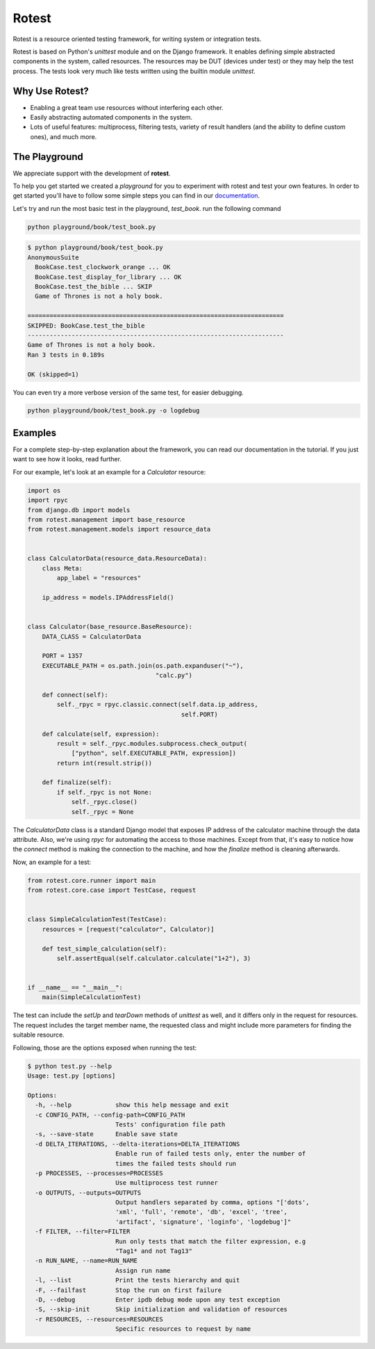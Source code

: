 Rotest
------
.. image:: https://travis-ci.org/gregoil/rotest.svg?branch=travis_ci
    :target: https://travis-ci.org/gregoil/rotest

.. image:: https://ci.appveyor.com/api/projects/status/uy9grwc52wkpaaq9?svg=true
    :target: https://ci.appveyor.com/project/gregoil/rotest

Rotest is a resource oriented testing framework, for writing system or
integration tests.

Rotest is based on Python's `unittest` module and on the Django framework.
It enables defining simple abstracted components in the system, called
resources. The resources may be DUT (devices under test) or they may help
the test process. The tests look very much like tests written using the
builtin module `unittest`.

Why Use Rotest?
===============
- Enabling a great team use resources without interfering each other.
- Easily abstracting automated components in the system.
- Lots of useful features: multiprocess, filtering tests, variety of result
  handlers (and the ability to define custom ones), and much more.

The Playground
=================
We appreciate support with the development of **rotest**.

To help you get started we created a *playground* for you to experiment with
rotest and test your own features. In order to get started you'll have to
follow some simple steps you can find in our `documentation
<http://readthedocs.org/projects/rotest/>`_.


Let's try and run the most basic test in the playground, *test_book*.
run the following command

.. code-block:: bash

    python playground/book/test_book.py

.. code-block:: console

    $ python playground/book/test_book.py
    AnonymousSuite
      BookCase.test_clockwork_orange ... OK
      BookCase.test_display_for_library ... OK
      BookCase.test_the_bible ... SKIP
      Game of Thrones is not a holy book.

    ======================================================================
    SKIPPED: BookCase.test_the_bible
    ----------------------------------------------------------------------
    Game of Thrones is not a holy book.
    Ran 3 tests in 0.189s

    OK (skipped=1)

You can even try a more verbose version of the same test, for easier debugging.

.. code-block:: bash

    python playground/book/test_book.py -o logdebug


Examples
========
For a complete step-by-step explanation about the framework, you can read
our documentation in the tutorial. If you just want to see how it looks,
read further.

For our example, let's look at an example for a `Calculator` resource:

.. code-block:: python

    import os
    import rpyc
    from django.db import models
    from rotest.management import base_resource
    from rotest.management.models import resource_data


    class CalculatorData(resource_data.ResourceData):
        class Meta:
            app_label = "resources"

        ip_address = models.IPAddressField()


    class Calculator(base_resource.BaseResource):
        DATA_CLASS = CalculatorData

        PORT = 1357
        EXECUTABLE_PATH = os.path.join(os.path.expanduser("~"),
                                       "calc.py")

        def connect(self):
            self._rpyc = rpyc.classic.connect(self.data.ip_address,
                                              self.PORT)

        def calculate(self, expression):
            result = self._rpyc.modules.subprocess.check_output(
                ["python", self.EXECUTABLE_PATH, expression])
            return int(result.strip())

        def finalize(self):
            if self._rpyc is not None:
                self._rpyc.close()
                self._rpyc = None

The `CalculatorData` class is a standard Django model that exposes IP
address of the calculator machine through the data attribute.
Also, we're using `rpyc` for automating the access to those machines. Except
from that, it's easy to notice how the `connect` method is making the
connection to the machine, and how the `finalize` method is cleaning
afterwards.

Now, an example for a test:

.. code-block:: python

    from rotest.core.runner import main
    from rotest.core.case import TestCase, request


    class SimpleCalculationTest(TestCase):
        resources = [request("calculator", Calculator)]

        def test_simple_calculation(self):
            self.assertEqual(self.calculator.calculate("1+2"), 3)


    if __name__ == "__main__":
        main(SimpleCalculationTest)

The test can include the `setUp` and `tearDown` methods of `unittest` as
well, and it differs only in the request for resources. The request includes
the target member name, the requested class and might include more
parameters for finding the suitable resource.

Following, those are the options exposed when running the test:

.. code-block:: console

    $ python test.py --help
    Usage: test.py [options]

    Options:
      -h, --help            show this help message and exit
      -c CONFIG_PATH, --config-path=CONFIG_PATH
                            Tests' configuration file path
      -s, --save-state      Enable save state
      -d DELTA_ITERATIONS, --delta-iterations=DELTA_ITERATIONS
                            Enable run of failed tests only, enter the number of
                            times the failed tests should run
      -p PROCESSES, --processes=PROCESSES
                            Use multiprocess test runner
      -o OUTPUTS, --outputs=OUTPUTS
                            Output handlers separated by comma, options "['dots',
                            'xml', 'full', 'remote', 'db', 'excel', 'tree',
                            'artifact', 'signature', 'loginfo', 'logdebug']"
      -f FILTER, --filter=FILTER
                            Run only tests that match the filter expression, e.g
                            "Tag1* and not Tag13"
      -n RUN_NAME, --name=RUN_NAME
                            Assign run name
      -l, --list            Print the tests hierarchy and quit
      -F, --failfast        Stop the run on first failure
      -D, --debug           Enter ipdb debug mode upon any test exception
      -S, --skip-init       Skip initialization and validation of resources
      -r RESOURCES, --resources=RESOURCES
                            Specific resources to request by name
